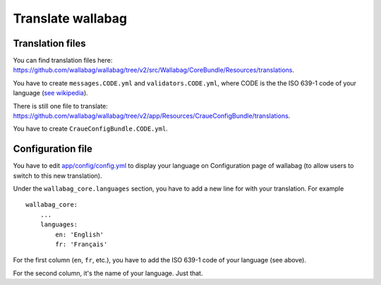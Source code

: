 Translate wallabag
==================

Translation files
-----------------

You can find translation files here: https://github.com/wallabag/wallabag/tree/v2/src/Wallabag/CoreBundle/Resources/translations.

You have to create ``messages.CODE.yml`` and ``validators.CODE.yml``, where CODE is the the ISO 639-1 code of your language (`see wikipedia <https://en.wikipedia.org/wiki/List_of_ISO_639-1_codes>`__).

There is still one file to translate: https://github.com/wallabag/wallabag/tree/v2/app/Resources/CraueConfigBundle/translations.

You have to create ``CraueConfigBundle.CODE.yml``.

Configuration file
------------------

You have to edit `app/config/config.yml
<https://github.com/wallabag/wallabag/blob/v2/app/config/config.yml>`__ to display your language on Configuration page of wallabag (to allow users to switch to this new translation).

Under the ``wallabag_core.languages`` section, you have to add a new line for with your translation. For example

::

    wallabag_core:
        ...
        languages:
            en: 'English'
            fr: 'Français'


For the first column (``en``, ``fr``, etc.), you have to add the ISO 639-1 code of your language (see above).

For the second column, it's the name of your language. Just that.
